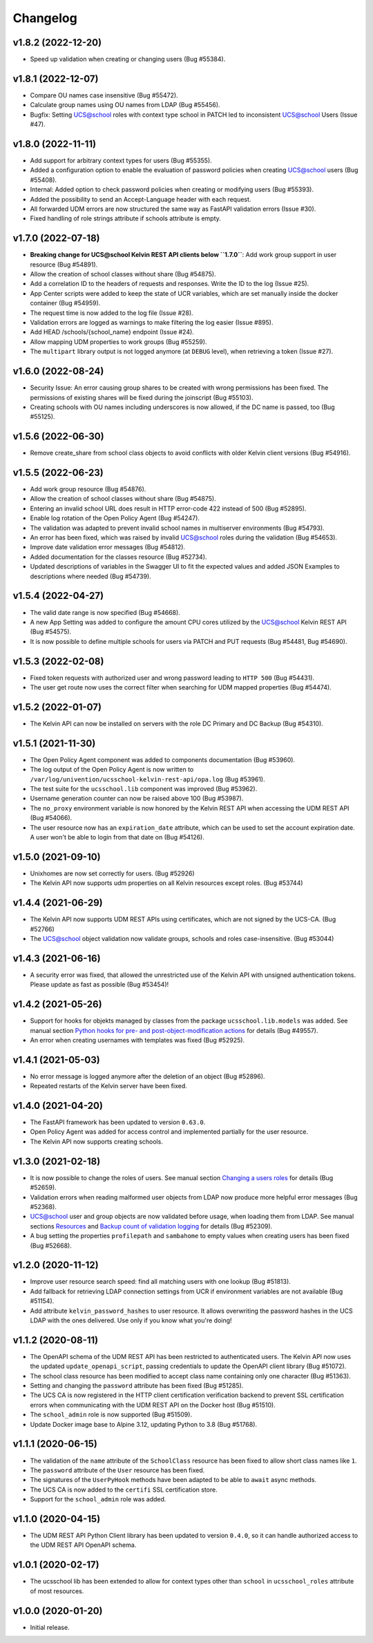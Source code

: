 .. :changelog:

.. The file can be read on the installed system at https://FQDN/ucsschool/kelvin/changelog

Changelog
---------
v1.8.2 (2022-12-20)
...................
* Speed up validation when creating or changing users (Bug #55384).

v1.8.1 (2022-12-07)
...................
* Compare OU names case insensitive (Bug #55472).
* Calculate group names using OU names from LDAP (Bug #55456).
* Bugfix: Setting UCS@school roles with context type school in PATCH led to inconsistent UCS@school Users (Issue #47).

v1.8.0 (2022-11-11)
...................
* Add support for arbitrary context types for users (Bug #55355).
* Added a configuration option to enable the evaluation of password policies when creating UCS@school users (Bug #55408).
* Internal: Added option to check password policies when creating or modifying users (Bug #55393).
* Added the possibility to send an Accept-Language header with each request.
* All forwarded UDM errors are now structured the same way as FastAPI validation errors (Issue #30).
* Fixed handling of role strings attribute if schools attribute is empty.

v1.7.0 (2022-07-18)
...................
* **Breaking change for UCS@school Kelvin REST API clients below ``1.7.0``**: Add work group support in user resource (Bug #54891).
* Allow the creation of school classes without share (Bug #54875).
* Add a correlation ID to the headers of requests and responses. Write the ID to the log (Issue #25).
* App Center scripts were added to keep the state of UCR variables, which are set manually inside the docker container (Bug #54959).
* The request time is now added to the log file (Issue #28).
* Validation errors are logged as warnings to make filtering the log easier (Issue #895).
* Add HEAD /schools/{school_name} endpoint (Issue #24).
* Allow mapping UDM properties to work groups (Bug #55259).
* The ``multipart`` library output is not logged anymore (at ``DEBUG`` level), when retrieving a token (Issue #27).

v1.6.0 (2022-08-24)
...................
* Security Issue: An error causing group shares to be created with wrong permissions has been fixed. The permissions of existing shares will be fixed during the joinscript (Bug #55103).
* Creating schools with OU names including underscores is now allowed, if the DC name is passed, too (Bug #55125).


v1.5.6 (2022-06-30)
...................
* Remove create_share from school class objects to avoid conflicts with older Kelvin client versions (Bug #54916).

v1.5.5 (2022-06-23)
...................
* Add work group resource (Bug #54876).
* Allow the creation of school classes without share (Bug #54875).
* Entering an invalid school URL does result in HTTP error-code 422 instead of 500 (Bug #52895).
* Enable log rotation of the Open Policy Agent (Bug #54247).
* The validation was adapted to prevent invalid school names in multiserver environments (Bug #54793).
* An error has been fixed, which was raised by invalid UCS@school roles during the validation (Bug #54653).
* Improve date validation error messages (Bug #54812).
* Added documentation for the classes resource (Bug #52734).
* Updated descriptions of variables in the Swagger UI to fit the expected values and added JSON Examples to descriptions where needed (Bug #54739).


v1.5.4 (2022-04-27)
...................
* The valid date range is now specified (Bug #54668).
* A new App Setting was added to configure the amount CPU cores utilized by the UCS@school Kelvin REST API (Bug #54575).
* It is now possible to define multiple schools for users via PATCH and PUT requests (Bug #54481, Bug #54690).

v1.5.3 (2022-02-08)
...................
* Fixed token requests with authorized user and wrong password leading to ``HTTP 500`` (Bug #54431).
* The user get route now uses the correct filter when searching for UDM mapped properties (Bug #54474).

v1.5.2 (2022-01-07)
...................
* The Kelvin API can now be installed on servers with the role DC Primary and DC Backup (Bug #54310).

v1.5.1 (2021-11-30)
...................
* The Open Policy Agent component was added to components documentation (Bug #53960).
* The log output of the Open Policy Agent is now written to ``/var/log/univention/ucsschool-kelvin-rest-api/opa.log`` (Bug #53961).
* The test suite for the ``ucsschool.lib`` component was improved (Bug #53962).
* Username generation counter can now be raised above 100 (Bug #53987).
* The ``no_proxy`` environment variable is now honored by the Kelvin REST API when accessing the UDM REST API (Bug #54066).
* The user resource now has an ``expiration_date`` attribute, which can be used to set the account expiration date. A user won't be able to login from that date on (Bug #54126).

v1.5.0 (2021-09-10)
...................
* Unixhomes are now set correctly for users. (Bug #52926)
* The Kelvin API now supports udm properties on all Kelvin resources except roles. (Bug #53744)

v1.4.4 (2021-06-29)
...................
* The Kelvin API now supports UDM REST APIs using certificates, which are not signed by the UCS-CA. (Bug #52766)
* The UCS@school object validation now validate groups, schools and roles case-insensitive. (Bug #53044)

v1.4.3 (2021-06-16)
...................
* A security error was fixed, that allowed the unrestricted use of the Kelvin API with unsigned authentication tokens.
  Please update as fast as possible (Bug #53454)!

v1.4.2 (2021-05-26)
...................
* Support for hooks for objekts managed by classes from the package ``ucsschool.lib.models`` was added. See manual section `Python hooks for pre- and post-object-modification actions <https://docs.software-univention.de/ucsschool-kelvin-rest-api/installation-configuration.html#python-hooks-for-pre-and-post-object-modification-actions>`_ for details (Bug #49557).
* An error when creating usernames with templates was fixed (Bug #52925).

v1.4.1 (2021-05-03)
...................
* No error message is logged anymore after the deletion of an object (Bug #52896).
* Repeated restarts of the Kelvin server have been fixed.

v1.4.0 (2021-04-20)
...................
* The FastAPI framework has been updated to version ``0.63.0``.
* Open Policy Agent was added for access control and implemented partially for the user resource.
* The Kelvin API now supports creating schools.

v1.3.0 (2021-02-18)
...................
* It is now possible to change the roles of users. See manual section `Changing a users roles <https://docs.software-univention.de/ucsschool-kelvin-rest-api/resource-users.html#changing-a-users-roles>`_ for details (Bug #52659).
* Validation errors when reading malformed user objects from LDAP now produce more helpful error messages (Bug #52368).
* UCS@school user and group objects are now validated before usage, when loading them from LDAP. See manual sections `Resources <https://docs.software-univention.de/ucsschool-kelvin-rest-api/resources.html#resources>`_ and `Backup count of validation logging <https://docs.software-univention.de/ucsschool-kelvin-rest-api/installation-configuration.html#backup-count-of-validation-logging>`_ for details (Bug #52309).
* A bug setting the properties ``profilepath`` and ``sambahome`` to empty values when creating users has been fixed (Bug #52668).

v1.2.0 (2020-11-12)
...................
* Improve user resource search speed: find all matching users with one lookup (Bug #51813).
* Add fallback for retrieving LDAP connection settings from UCR if environment variables are not available (Bug #51154).
* Add attribute ``kelvin_password_hashes`` to user resource. It allows overwriting the password hashes in the UCS LDAP with the ones delivered. Use only if you know what you're doing!

v1.1.2 (2020-08-11)
...................
* The OpenAPI schema of the UDM REST API has been restricted to authenticated users. The Kelvin API now uses the updated ``update_openapi_script``, passing credentials to update the OpenAPI client library (Bug #51072).
* The school class resource has been modified to accept class name containing only one character (Bug #51363).
* Setting and changing the ``password`` attribute has been fixed (Bug #51285).
* The UCS CA is now registered in the HTTP client certification verification backend to prevent SSL certification errors when communicating with the UDM REST API on the Docker host (Bug #51510).
* The ``school_admin`` role is now supported (Bug #51509).
* Update Docker image base to Alpine 3.12, updating Python to 3.8 (Bug #51768).

v1.1.1 (2020-06-15)
...................
* The validation of the ``name`` attribute of the ``SchoolClass`` resource has been fixed to allow short class names like ``1``.
* The ``password`` attribute of the ``User`` resource has been fixed.
* The signatures of the ``UserPyHook`` methods have been adapted to be able to ``await`` async methods.
* The UCS CA is now added to the ``certifi`` SSL certification store.
* Support for the ``school_admin`` role was added.


v1.1.0 (2020-04-15)
...................
* The UDM REST API Python Client library has been updated to version ``0.4.0``, so it can handle authorized access to the UDM REST API OpenAPI schema.

v1.0.1 (2020-02-17)
...................
* The ucsschool lib has been extended to allow for context types other than ``school`` in ``ucsschool_roles`` attribute of most resources.

v1.0.0 (2020-01-20)
...................
* Initial release.
